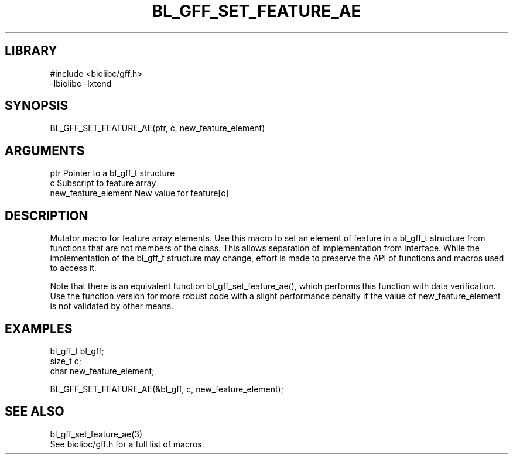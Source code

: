 \" Generated by /home/bacon/scripts/gen-get-set
.TH BL_GFF_SET_FEATURE_AE 3

.SH LIBRARY
.nf
.na
#include <biolibc/gff.h>
-lbiolibc -lxtend
.ad
.fi

\" Convention:
\" Underline anything that is typed verbatim - commands, etc.
.SH SYNOPSIS
.PP
.nf 
.na
BL_GFF_SET_FEATURE_AE(ptr, c, new_feature_element)
.ad
.fi

.SH ARGUMENTS
.nf
.na
ptr                     Pointer to a bl_gff_t structure
c                       Subscript to feature array
new_feature_element     New value for feature[c]
.ad
.fi

.SH DESCRIPTION

Mutator macro for feature array elements.  Use this macro to set
an element of feature in a bl_gff_t structure from functions
that are not members of the class.
This allows separation of implementation from interface.  While the
implementation of the bl_gff_t structure may change, effort is made to
preserve the API of functions and macros used to access it.

Note that there is an equivalent function bl_gff_set_feature_ae(), which performs
this function with data verification.  Use the function version for more
robust code with a slight performance penalty if the value of
new_feature_element is not validated by other means.

.SH EXAMPLES

.nf
.na
bl_gff_t        bl_gff;
size_t          c;
char            new_feature_element;

BL_GFF_SET_FEATURE_AE(&bl_gff, c, new_feature_element);
.ad
.fi

.SH SEE ALSO

.nf
.na
bl_gff_set_feature_ae(3)
See biolibc/gff.h for a full list of macros.
.ad
.fi
